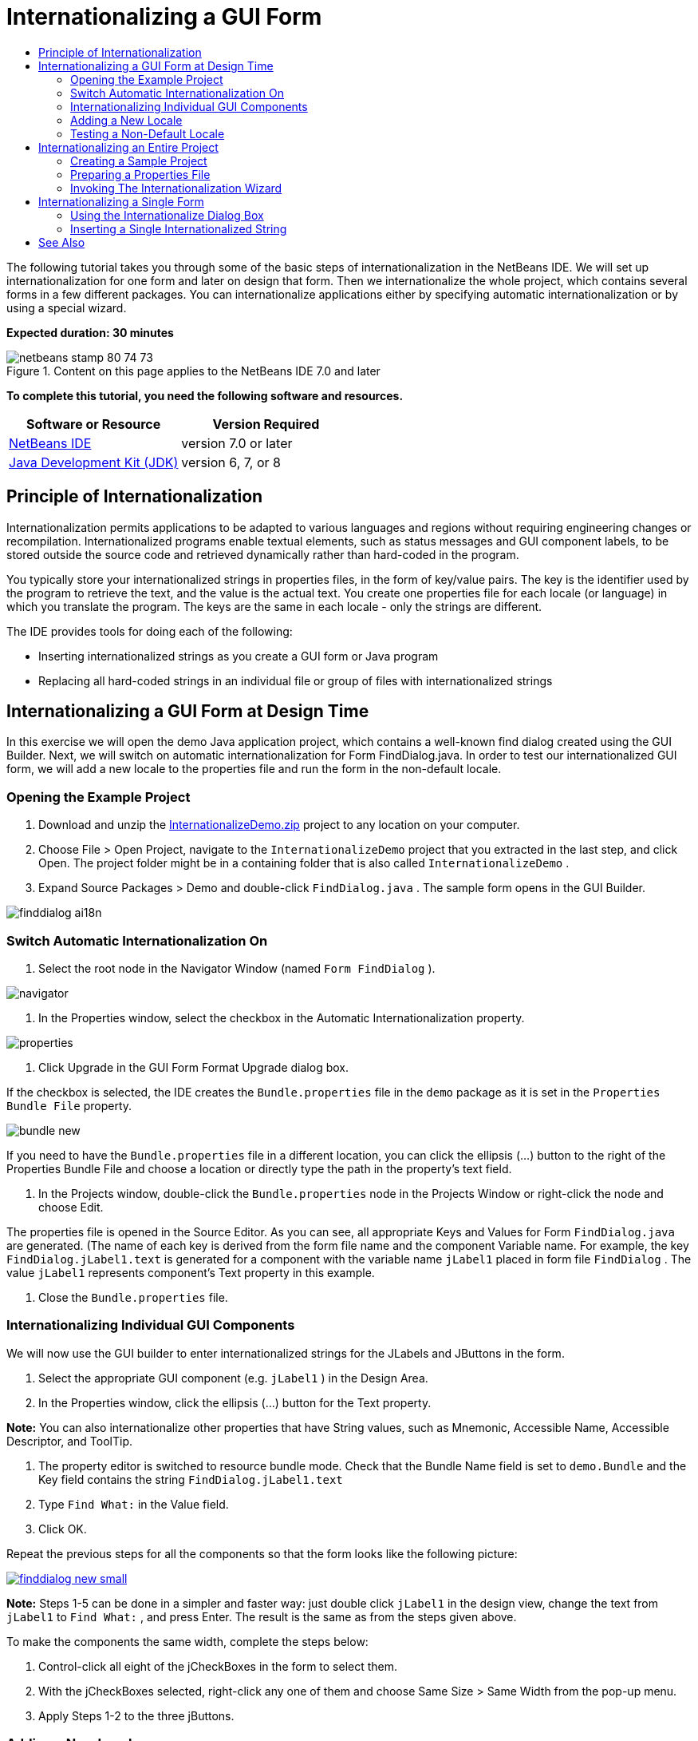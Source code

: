 // 
//     Licensed to the Apache Software Foundation (ASF) under one
//     or more contributor license agreements.  See the NOTICE file
//     distributed with this work for additional information
//     regarding copyright ownership.  The ASF licenses this file
//     to you under the Apache License, Version 2.0 (the
//     "License"); you may not use this file except in compliance
//     with the License.  You may obtain a copy of the License at
// 
//       http://www.apache.org/licenses/LICENSE-2.0
// 
//     Unless required by applicable law or agreed to in writing,
//     software distributed under the License is distributed on an
//     "AS IS" BASIS, WITHOUT WARRANTIES OR CONDITIONS OF ANY
//     KIND, either express or implied.  See the License for the
//     specific language governing permissions and limitations
//     under the License.
//

= Internationalizing a GUI Form
:jbake-type: tutorial
:jbake-tags: tutorials 
:jbake-status: published
:syntax: true
:toc: left
:toc-title:
:description: Internationalizing a GUI Form - Apache NetBeans
:keywords: Apache NetBeans, Tutorials, Internationalizing a GUI Form

The following tutorial takes you through some of the basic steps of internationalization in the NetBeans IDE. We will set up internationalization for one form and later on design that form. Then we internationalize the whole project, which contains several forms in a few different packages. You can internationalize applications either by specifying automatic internationalization or by using a special wizard.

*Expected duration: 30 minutes*


image::images/netbeans-stamp-80-74-73.png[title="Content on this page applies to the NetBeans IDE 7.0 and later"]


*To complete this tutorial, you need the following software and resources.*

|===
|Software or Resource |Version Required 

|link:http://netbeans.org/downloads/index.html[+NetBeans IDE+] |version 7.0 or later 

|link:http://www.oracle.com/technetwork/java/javase/downloads/index.html[+Java Development Kit (JDK)+] |version 6, 7, or 8 
|===


== Principle of Internationalization

Internationalization permits applications to be adapted to various languages and regions without requiring engineering changes or recompilation. Internationalized programs enable textual elements, such as status messages and GUI component labels, to be stored outside the source code and retrieved dynamically rather than hard-coded in the program.

You typically store your internationalized strings in properties files, in the form of key/value pairs. The key is the identifier used by the program to retrieve the text, and the value is the actual text. You create one properties file for each locale (or language) in which you translate the program. The keys are the same in each locale - only the strings are different.

The IDE provides tools for doing each of the following:

* Inserting internationalized strings as you create a GUI form or Java program
* Replacing all hard-coded strings in an individual file or group of files with internationalized strings


== Internationalizing a GUI Form at Design Time

In this exercise we will open the demo Java application project, which contains a well-known find dialog created using the GUI Builder. Next, we will switch on automatic internationalization for Form FindDialog.java. In order to test our internationalized GUI form, we will add a new locale to the properties file and run the form in the non-default locale.


=== Opening the Example Project

1. Download and unzip the link:https://netbeans.org/files/documents/4/770/InternationalizeDemo.zip[+InternationalizeDemo.zip+] project to any location on your computer.
2. Choose File > Open Project, navigate to the  ``InternationalizeDemo``  project that you extracted in the last step, and click Open. The project folder might be in a containing folder that is also called  ``InternationalizeDemo`` .
3. Expand Source Packages > Demo and double-click  ``FindDialog.java`` . The sample form opens in the GUI Builder.

image::images/finddialog_ai18n.png[]


=== Switch Automatic Internationalization On

1. Select the root node in the Navigator Window (named  ``Form FindDialog`` ).

image::images/navigator.png[]

2. In the Properties window, select the checkbox in the Automatic Internationalization property.

image::images/properties.png[]

3. Click Upgrade in the GUI Form Format Upgrade dialog box.

If the checkbox is selected, the IDE creates the  ``Bundle.properties``  file in the  ``demo``  package as it is set in the  ``Properties Bundle File``  property.

image::images/bundle_new.png[]

If you need to have the  ``Bundle.properties``  file in a different location, you can click the ellipsis (...) button to the right of the Properties Bundle File and choose a location or directly type the path in the property's text field.

4. In the Projects window, double-click the  ``Bundle.properties``  node in the Projects Window or right-click the node and choose Edit.

The properties file is opened in the Source Editor. As you can see, all appropriate Keys and Values for Form  ``FindDialog.java``  are generated. (The name of each key is derived from the form file name and the component Variable name. For example, the key  ``FindDialog.jLabel1.text``  is generated for a component with the variable name  ``jLabel1``  placed in form file  ``FindDialog`` . The value  ``jLabel1``  represents component's Text property in this example.

5. Close the  ``Bundle.properties``  file.


=== Internationalizing Individual GUI Components

We will now use the GUI builder to enter internationalized strings for the JLabels and JButtons in the form.

1. Select the appropriate GUI component (e.g.  ``jLabel1`` ) in the Design Area.
2. In the Properties window, click the ellipsis (...) button for the Text property.

*Note:* You can also internationalize other properties that have String values, such as Mnemonic, Accessible Name, Accessible Descriptor, and ToolTip.

3. The property editor is switched to resource bundle mode. Check that the Bundle Name field is set to  ``demo.Bundle``  and the Key field contains the string  ``FindDialog.jLabel1.text`` 
4. Type  ``Find What:``  in the Value field.
5. Click OK.

Repeat the previous steps for all the components so that the form looks like the following picture:

image:::images/finddialog_new_small.png[role="left", link="images/finddialog_new.png"]

*Note:* Steps 1-5 can be done in a simpler and faster way: just double click  ``jLabel1``  in the design view, change the text from  ``jLabel1``  to  ``Find What:`` , and press Enter. The result is the same as from the steps given above.

To make the components the same width, complete the steps below:

1. Control-click all eight of the jCheckBoxes in the form to select them.
2. With the jCheckBoxes selected, right-click any one of them and choose Same Size > Same Width from the pop-up menu.
3. Apply Steps 1-2 to the three jButtons.


=== Adding a New Locale

1. Select the root node in the Navigator Window (the  ``Form FindDialog``  node).
2. In the Properties window, click the ellipsis (...) button for the Design Locale property.
3. In the New Locale dialog box, choose  ``es_ES``  from the  ``Predefined Locales:``  combobox.
4. Click OK.

The new locale appears below the  ``Bundle.properties``  node, as shown below:

image::images/addlocale_new.png[]

5. In the Projects window, right-click  ``Bundle.properties``  and choose Open.
6. Translate individual messages in the correspondent column of the table to a new language (for example, Spanish), as shown below:

image:::images/bundles_new_small.png[role="left", link="images/bundles_new.png"]

7. Press Ctrl-S to save your edits.
8. Select the  ``FindDialog.java``  tab to display the form you are internationalizing.
9. Right-click the root node in the Navigator window and choose Reload Form (alternatively, press Ctrl-R).
10. Click Save in the Question dialog box that displays. 
The form is reopened and the Spanish locale is loaded in in the design, as shown below:

image:::images/finddialog_es_new_small.png[role="left", link="images/finddialog_es_new.png"]


=== Testing a Non-Default Locale

1. In the Projects window, right-click the InternationalizeDemo project and choose Properties.
2. In the Categories pane, select the Run node.
3. Enter  ``-Duser.language=es -Duser.country=ES``  in the VM Options field.

image:::images/prjproperties_small.png[role="left", link="images/prjproperties.png"]

4. Click OK.
5. Right-click the InternationalizeDemo project and choose Run.

The IDE runs the  ``FindDialog``  dialog box in the Spanish locale like shown below.

image:::images/run_small.png[role="left", link="images/run.png"]


== Internationalizing an Entire Project

Generally, we have several files in the default locale and we are asked to adapt them in order to be translated to other languages. The Internationalization Wizard is the perfect tool for this task, as it can internationalize multiple files at once. We will show this feature on the GUI Form examples project, which contains the form created in the link:quickstart-gui.html[+Designing a Swing GUI+] tutorial.


=== Creating a Sample Project

1. Choose File > New Project or click on the New Project icon in the IDE toolbar.
2. In the Categories pane, select the Samples > Java node. In the Projects pane, select GUI Form Examples. Click Next.
3. Enter  ``GUIFormExamples``  in the Project Name field and specify the project location (e.g.  ``/space/projects`` ).
4. Click Finish.

image::images/formexamples.png[]


=== Preparing a Properties File

1. Choose File > New File or click the New File icon in the IDE toolbar.
2. In the Categories pane, select the Other node and in the File Types pane, choose Properties File. Click Next.
3. Enter  ``ContactEditor``  in the File Name field.
4. Click Browse and specify the  ``GUIFormExamples/src/examples``  folder as the file location in the Browse Folders dialog box.
5. Click Select Folder.
6. Click Finish.

The IDE creates the  ``ContactEditor.properties``  file and opens it in the Source Editor.

Repeat previous steps to create another  ``Antenna.properties``  file.

image::images/ceprjprops.png[]


=== Invoking The Internationalization Wizard

1. In the Main menu, choose Tools > Internationalization > Internationalization Wizard.
2. On the first page of the Wizard, click Add Source(s).
3. In the Select Sources dialog box, expand the  ``Source Packages``  >  ``examples``  nodes and control-click the  ``Antenna.java`` ,  ``ContactEditor.java`` , and  ``Find.java``  files to select them.
4. Click OK.

The sources files appear in the first page of the Wizard as shown below:

image:::images/i18nwizardone_small.png[role="left", link="images/i18nwizardone.png"]

5. For demonstration purposes, select  ``examples.Find``  and click the Remove Source(s) button.
6. Click Next.
7. Check if the Internationalization Wizard offers the correct properties files  ``examples.Antenna``  and  ``examples.ContactEditor`` . If it does not, use the Select Resource button to choose the correct properties file.

image:::images/i18nwizardtwo_small.png[role="left", link="images/i18nwizardtwo.png"]

8. Click Next.
9. Skip page 3 of the Wizard since you are not going to create any fields and modify additional values and click Next.
10. All hard-coded strings are displayed in the last step of Internationalization wizard and it is possible to decide which of them will come from the properties file (use checkbox). You can further customize individual keys, values, comments, and format of replaced strings by clicking on the ellipsis (...) button for a string.

image:::images/i18nwizardthree_small.png[role="left", link="images/i18nwizardthree.png"]

11. Click Finish.

Now, the internationalization of source code is finished, other locale can be <<newlocale,added>> and <<testlocale,tested>> as it was shown previously.


== Internationalizing a Single Form

Using automatic I18n features is the easiest way to internationalize a GUI form. But if you don't have the update pack installed, or you also want to internationalize code not generated by the Form Editor, then using the Internationalize window is the way to go. (This feature works with any  ``.java``  file, not just files created with the Form Editor). The next example uses the Internationalization window, which is a part of default Netbeans IDE installation.

In this last exercise we will reuse the GUI Form Examples project and internationalize the Find.java form, which we excluded in the previous exercise. We will invoke the Internationalize dialog box to replace all hard-coded strings in this file. Finally, we will go through a short demonstration of how to insert an internationalized string in the source code when you are writing a program.


=== Using the Internationalize Dialog Box

1. In the Projects window, select  ``Find.java``  and choose Tools > Internationalization > Internationalize from the main menu.

The IDE shows Internationalization dialog box and pre-fills the first hard-coded string from the  ``Find.java``  source code .

2. Click Select to select a particular properties file or create a new one.
3. In the Select Resource Bundle dialog box, enter  ``Find.properties``  in the File Name text field, click Create New and then OK.
4. You can modify format of replaced string, key, value or comment if it is necessary. We'll just leave the default values.
5. Click Replace to confirm the change and move a focus on the next hard-coded string.

If a hard-coded string does not need to be replaced, click the Skip button.

image:::images/i18ndialog_small.png[role="left", link="images/i18ndialog.png"]


=== Inserting a Single Internationalized String

1. In the Projects window, right-click  ``Find.java``  and choose Edit.

The IDE opens the  ``Find.java``  file in the Source Editor.

2. Scroll through the source code and find the main method.
3. Insert the following line in bold in the main method:

[source,xml]
----

    public static void main(String args[]) {
			   /* Set the Nimbus look and feel */
			   //<editor-fold defaultstate="collapsed" desc=" Look and feel setting code (optional) ">
        /* If Nimbus (introduced in Java SE 6) is not available, stay with the default look and feel.
         * For details see http://download.oracle.com/javase/tutorial/uiswing/lookandfeel/plaf.html 
         */
        try {
            javax.swing.UIManager.LookAndFeelInfo[] installedLookAndFeels=javax.swing.UIManager.getInstalledLookAndFeels();
			for (int idx=0; idx<installedLookAndFeels.length; idx++)
			if ("Nimbus".equals(installedLookAndFeels[idx].getName())) {
			    javax.swing.UIManager.setLookAndFeel(installedLookAndFeels[idx].getClassName());
				break;
			}
        } catch (ClassNotFoundException ex) {
            java.util.logging.Logger.getLogger(Find.class.getName()).log(java.util.logging.Level.SEVERE, null, ex);
        } catch (InstantiationException ex) {
            java.util.logging.Logger.getLogger(Find.class.getName()).log(java.util.logging.Level.SEVERE, null, ex);
        } catch (IllegalAccessException ex) {
            java.util.logging.Logger.getLogger(Find.class.getName()).log(java.util.logging.Level.SEVERE, null, ex);
        } catch (javax.swing.UnsupportedLookAndFeelException ex) {
            java.util.logging.Logger.getLogger(Find.class.getName()).log(java.util.logging.Level.SEVERE, null, ex);
        }
        //</editor-fold>
        *System.out.println();*
		/* Create and display the form */ 
        java.awt.EventQueue.invokeLater(new Runnable() {
            public void run() {
                new Find().setVisible(true);
            }
        });
               }
----
4. Place the mouse cursor within the parentheses of the  ``System.out.println();``  so that an internationalized string is inserted as a parameter.
5. Press Ctrl-Shift-J to invoke Insert Internationalized String dialog box (alternatively, you can choose Tools > Internationalization > Insert Internationalized String from the main menu).
6. For Bundle Name, click the Select button, select the  ``Source Packages > examples``  folder, and enter  ``Find``  as the Bundle name in the File Name text field. Then click OK. 
The Bundle Name field of the Insert Internationalized String dialog box shows  ``examples.Find`` .
7. Type  ``Start``  in the Key drop-down box and  ``Start Find Dialog``  in the Value field. Then click OK.

image::images/insi18nstring.png[]

8. The IDE inserts an internationalized string:

[source,xml]
----

    public static void main(String args[]) {
			   /* Set the Nimbus look and feel */
			   //<editor-fold defaultstate="collapsed" desc=" Look and feel setting code (optional) ">
        /* If Nimbus (introduced in Java SE 6) is not available, stay with the default look and feel.
         * For details see http://download.oracle.com/javase/tutorial/uiswing/lookandfeel/plaf.html 
         */
        try {
            javax.swing.UIManager.LookAndFeelInfo[] installedLookAndFeels=javax.swing.UIManager.getInstalledLookAndFeels();
			for (int idx=0; idx<installedLookAndFeels.length; idx++)
			if ("Nimbus".equals(installedLookAndFeels[idx].getName())) {
			    javax.swing.UIManager.setLookAndFeel(installedLookAndFeels[idx].getClassName());
				break;
			}
        } catch (ClassNotFoundException ex) {
            java.util.logging.Logger.getLogger(Find.class.getName()).log(java.util.logging.Level.SEVERE, null, ex);
        } catch (InstantiationException ex) {
            java.util.logging.Logger.getLogger(Find.class.getName()).log(java.util.logging.Level.SEVERE, null, ex);
        } catch (IllegalAccessException ex) {
            java.util.logging.Logger.getLogger(Find.class.getName()).log(java.util.logging.Level.SEVERE, null, ex);
        } catch (javax.swing.UnsupportedLookAndFeelException ex) {
            java.util.logging.Logger.getLogger(Find.class.getName()).log(java.util.logging.Level.SEVERE, null, ex);
        }
        //</editor-fold>
*        System.out.println(java.util.ResourceBundle.getBundle("examples/Find").getString("Start"));*
        /* Create and display the form */
        java.awt.EventQueue.invokeLater(new Runnable() {
            public void run() {
                new Find().setVisible(true);
                }
            });
               }
----


link:/about/contact_form.html?to=3&subject=Feedback:Internationalizing%20a%20GUI%20Form%20in%20NetBeans%20IDE[+Send Feedback on This Tutorial+]



== See Also

For more information see the following links:

* link:http://www.oracle.com/pls/topic/lookup?ctx=nb8000&id=NBDAG920[+Implementing Java GUIs+] in _Developing Applications with NetBeans IDE_
* link:../../trails/matisse.html[+Java GUI Applications Learning Trail+]
* link:quickstart-gui.html[+Designing a Swing GUI+]
* link:http://wiki.netbeans.org/wiki/view/NetBeansUserFAQ[+GUI Builder FAQ+]
